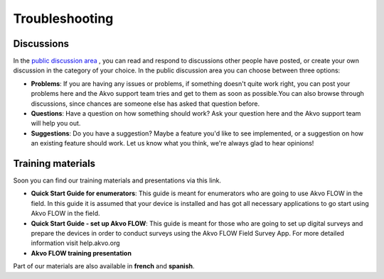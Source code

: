 Troubleshooting
===============

Discussions
-------------------------
In the `public discussion area <http://flowhelp.akvo.org/discussions/>`_ , you can read and respond to discussions other people have posted, or create your own discussion in the category of your choice. In the public discussion area you can choose between three options:

- **Problems**: If you are having any issues or problems, if something doesn't quite work right, you can post your problems here and the Akvo support team tries and get to them as soon as possible.You can also browse through discussions, since chances are someone else has asked that question before.
- **Questions**: Have a question on how something should work? Ask your question here and the Akvo support team will help you out.
- **Suggestions**: Do you have a suggestion? Maybe a feature you'd like to see implemented, or a suggestion on how an existing feature should work. Let us know what you think, we're always glad to hear opinions!


Training materials
-------------------------

Soon you can find our training materials and presentations via this link.

- **Quick Start Guide for enumerators**: This guide is meant for enumerators who are going to use Akvo FLOW in the field. In this guide it is assumed that your device is installed and has got all necessary applications to go start using Akvo FLOW in the field. 
- **Quick Start Guide - set up Akvo FLOW**: This guide is meant for those who are going to set up digital surveys and prepare the devices in order to conduct surveys using the Akvo FLOW Field Survey App. For more detailed information visit help.akvo.org
- **Akvo FLOW training presentation**

Part of our materials are also available in **french** and **spanish**. 

